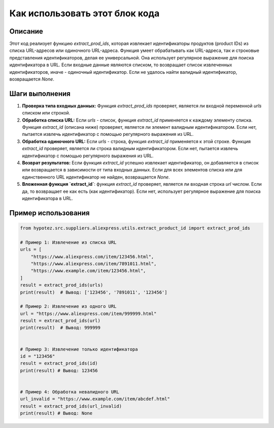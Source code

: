 Как использовать этот блок кода
=========================================================================================

Описание
-------------------------
Этот код реализует функцию `extract_prod_ids`, которая извлекает идентификаторы продуктов (product IDs) из списка URL-адресов или одиночного URL-адреса.  Функция умеет обрабатывать как URL-адреса, так и строковые представления идентификаторов, делая ее универсальной.  Она использует регулярное выражение для поиска идентификатора в URL. Если входные данные являются списком, то возвращает список извлеченных идентификаторов, иначе - одиночный идентификатор.  Если не удалось найти валидный идентификатор, возвращается `None`.

Шаги выполнения
-------------------------
1. **Проверка типа входных данных:** Функция `extract_prod_ids` проверяет, является ли входной переменной `urls` списком или строкой.

2. **Обработка списка URL:** Если `urls` - список, функция `extract_id` применяется к каждому элементу списка.  Функция `extract_id` (описана ниже) проверяет, является ли элемент валидным идентификатором. Если нет, пытается извлечь идентификатор с помощью регулярного выражения из URL.

3. **Обработка одиночного URL:** Если `urls` - строка, функция `extract_id` применяется к этой строке.  Функция `extract_id` проверяет, является ли строка валидным идентификатором. Если нет, пытается извлечь идентификатор с помощью регулярного выражения из URL.

4. **Возврат результатов:** Если функция `extract_id` успешно извлекает идентификатор, он добавляется в список или возвращается в зависимости от типа входных данных. Если для всех элементов списка или для единственного URL идентификатор не найден, возвращается `None`.

5. **Вложенная функция `extract_id`**:  функция `extract_id` проверяет, является ли входная строка `url` числом. Если да, то возвращает ее как есть (как идентификатор).  Если нет,  использует регулярное выражение для поиска идентификатора в URL.


Пример использования
-------------------------
.. code-block:: python

    from hypotez.src.suppliers.aliexpress.utils.extract_product_id import extract_prod_ids

    # Пример 1: Извлечение из списка URL
    urls = [
        "https://www.aliexpress.com/item/123456.html",
        "https://www.aliexpress.com/item/7891011.html",
        "https://www.example.com/item/123456.html",
    ]
    result = extract_prod_ids(urls)
    print(result)  # Вывод: ['123456', '7891011', '123456']

    # Пример 2: Извлечение из одного URL
    url = "https://www.aliexpress.com/item/999999.html"
    result = extract_prod_ids(url)
    print(result)  # Вывод: 999999


    # Пример 3: Извлечение только идентификатора
    id = "123456"
    result = extract_prod_ids(id)
    print(result) # Вывод: 123456


    # Пример 4: Обработка невалидного URL
    url_invalid = "https://www.example.com/item/abcdef.html"
    result = extract_prod_ids(url_invalid)
    print(result) # Вывод: None